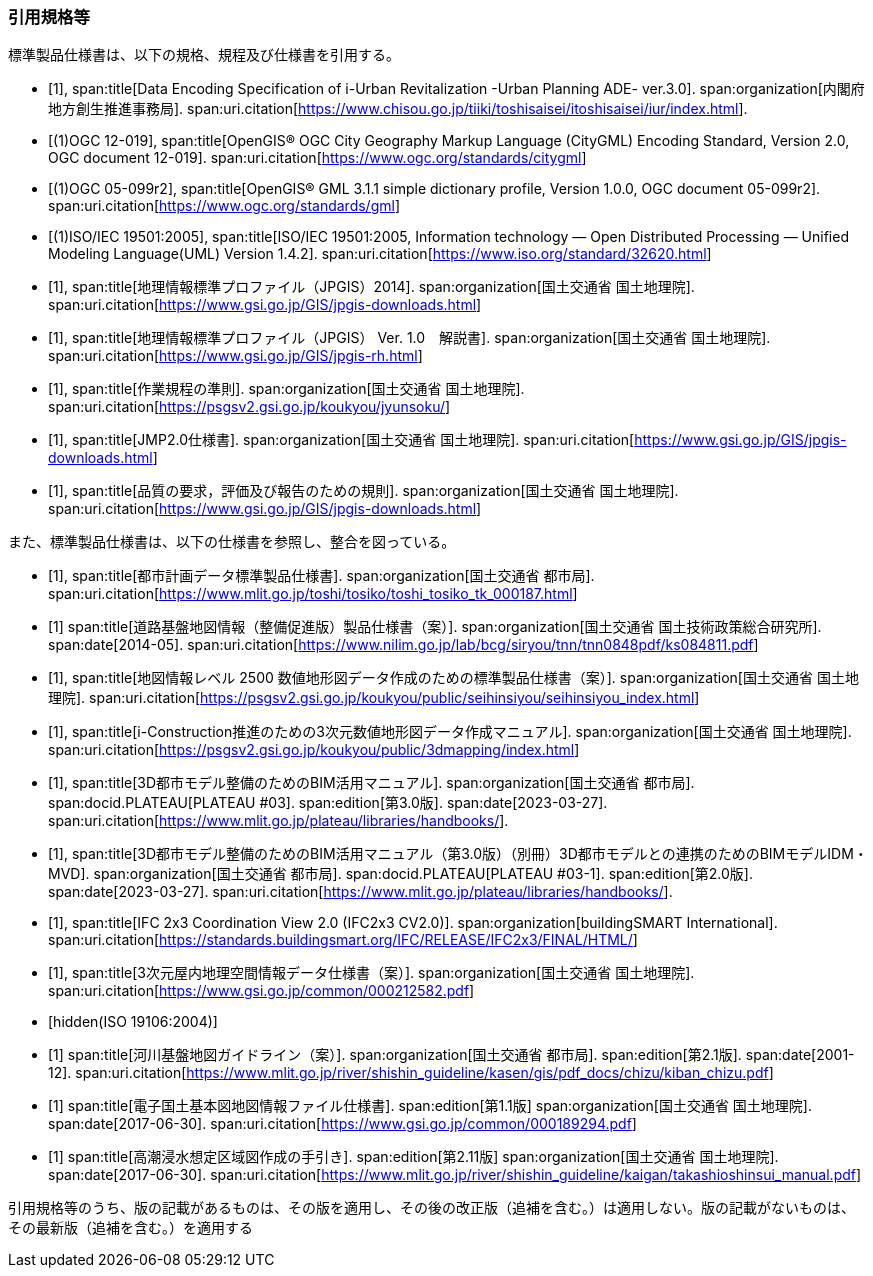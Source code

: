 [heading="Normative references"]
[bibliography]
=== 引用規格等

標準製品仕様書は、以下の規格、規程及び仕様書を引用する。

// .標準製品仕様書が引用する規格等

* [[[iurban_des,1]]],
span:title[Data Encoding Specification of i-Urban Revitalization -Urban Planning ADE- ver.3.0].
span:organization[内閣府 地方創生推進事務局].
span:uri.citation[https://www.chisou.go.jp/tiiki/toshisaisei/itoshisaisei/iur/index.html].

* [[[ogc_12-019,(1)OGC 12-019]]],
span:title[OpenGIS® OGC City Geography Markup Language (CityGML) Encoding Standard, Version 2.0, OGC document 12-019].
span:uri.citation[https://www.ogc.org/standards/citygml]

* [[[ogc_05-099r2,(1)OGC 05-099r2]]],
span:title[OpenGIS® GML 3.1.1 simple dictionary profile, Version 1.0.0, OGC document 05-099r2].
span:uri.citation[https://www.ogc.org/standards/gml]

* [[[iso_iec_19501,(1)ISO/IEC 19501:2005]]],
span:title[ISO/IEC 19501:2005, Information technology — Open Distributed Processing — Unified Modeling Language(UML) Version 1.4.2].
span:uri.citation[https://www.iso.org/standard/32620.html]

* [[[jpgis_2014,1]]],
span:title[地理情報標準プロファイル（JPGIS）2014].
span:organization[国土交通省 国土地理院].
span:uri.citation[https://www.gsi.go.jp/GIS/jpgis-downloads.html]

// TODO: This entry did not exist but we need it as a term reference
* [[[jpgis_v1,1]]],
span:title[地理情報標準プロファイル（JPGIS） Ver. 1.0　解説書].
span:organization[国土交通省 国土地理院].
span:uri.citation[https://www.gsi.go.jp/GIS/jpgis-rh.html]

// TODO: This entry did not exist but we need it as a term reference
* [[[gsi_ops,1]]],
span:title[作業規程の準則].
span:organization[国土交通省 国土地理院].
span:uri.citation[https://psgsv2.gsi.go.jp/koukyou/jyunsoku/]

* [[[jmp20,1]]],
span:title[JMP2.0仕様書].
span:organization[国土交通省 国土地理院].
span:uri.citation[https://www.gsi.go.jp/GIS/jpgis-downloads.html]

* [[[jpgis_spec_reqs,1]]],
span:title[品質の要求，評価及び報告のための規則].
span:organization[国土交通省 国土地理院].
span:uri.citation[https://www.gsi.go.jp/GIS/jpgis-downloads.html]


また、標準製品仕様書は、以下の仕様書を参照し、整合を図っている。

// .標準製品仕様書が参照する仕様書等


* [[[city_data_ps_sample,1]]],
span:title[都市計画データ標準製品仕様書].
span:organization[国土交通省 都市局].
span:uri.citation[https://www.mlit.go.jp/toshi/tosiko/toshi_tosiko_tk_000187.html]

* [[[nilim_kiban_dps,1]]]
span:title[道路基盤地図情報（整備促進版）製品仕様書（案）].
span:organization[国土交通省 国土技術政策総合研究所].
span:date[2014-05].
span:uri.citation[https://www.nilim.go.jp/lab/bcg/siryou/tnn/tnn0848pdf/ks084811.pdf]

* [[[gsi_map_level_dps,1]]],
span:title[地図情報レベル 2500 数値地形図データ作成のための標準製品仕様書（案）].
span:organization[国土交通省 国土地理院].
span:uri.citation[https://psgsv2.gsi.go.jp/koukyou/public/seihinsiyou/seihinsiyou_index.html]
// https://psgsv2.gsi.go.jp/koukyou/public/seihinsiyou/data/%E5%9C%B0%E5%9B%B3%E6%83%85%E5%A0%B1%E3%83%AC% E3%83%99%E3%83%AB2500%E6%95%B0%E5%80%A4%E5%9C%B0%E5%BD%A2%E5%9B%B3%E3%83%87%E3%83%BC %E3%82%BF%E4%BD%9C%E6%88%90%E3%81%AE%E3%81%9F%E3%82%81%E3%81%AE%E6%A8%99%E6%BA%96%E8 %A3%BD%E5%93%81%E4%BB%95%E6%A7%98%E6%9B%B8.pdf

* [[[iconstruction,1]]],
span:title[i-Construction推進のための3次元数値地形図データ作成マニュアル].
span:organization[国土交通省 国土地理院].
span:uri.citation[https://psgsv2.gsi.go.jp/koukyou/public/3dmapping/index.html]

* [[[plateau_003,1]]],
span:title[3D都市モデル整備のためのBIM活用マニュアル].
span:organization[国土交通省 都市局].
span:docid.PLATEAU[PLATEAU #03].
span:edition[第3.0版].
span:date[2023-03-27].
span:uri.citation[https://www.mlit.go.jp/plateau/libraries/handbooks/].

* [[[plateau_003_annex,1]]],
span:title[3D都市モデル整備のためのBIM活用マニュアル（第3.0版）（別冊）3D都市モデルとの連携のためのBIMモデルIDM・MVD].
span:organization[国土交通省 都市局].
span:docid.PLATEAU[PLATEAU #03-1].
span:edition[第2.0版].
span:date[2023-03-27].
span:uri.citation[https://www.mlit.go.jp/plateau/libraries/handbooks/].

* [[[ifc_2x3_cv,1]]],
span:title[IFC 2x3 Coordination View 2.0 (IFC2x3 CV2.0)].
span:organization[buildingSMART International].
span:uri.citation[https://standards.buildingsmart.org/IFC/RELEASE/IFC2x3/FINAL/HTML/]

* [[[gsi_dps,1]]],
span:title[3次元屋内地理空間情報データ仕様書（案）].
span:organization[国土交通省 国土地理院].
span:uri.citation[https://www.gsi.go.jp/common/000212582.pdf]

* [[[iso_19106_2004,hidden(ISO 19106:2004)]]]

* [[[mlit_kiban_chizu,1]]]
span:title[河川基盤地図ガイドライン（案）].
span:organization[国土交通省 都市局].
span:edition[第2.1版].
span:date[2001-12].
span:uri.citation[https://www.mlit.go.jp/river/shishin_guideline/kasen/gis/pdf_docs/chizu/kiban_chizu.pdf]

* [[[gsi_foundation_map_dps,1]]]
span:title[電子国土基本図地図情報ファイル仕様書].
span:edition[第1.1版]
span:organization[国土交通省 国土地理院].
span:date[2017-06-30].
span:uri.citation[https://www.gsi.go.jp/common/000189294.pdf]


* [[[mlit_tide_flood_map,1]]]
span:title[高潮浸水想定区域図作成の手引き].
span:edition[第2.11版]
span:organization[国土交通省 国土地理院].
span:date[2017-06-30].
span:uri.citation[https://www.mlit.go.jp/river/shishin_guideline/kaigan/takashioshinsui_manual.pdf]


引用規格等のうち、版の記載があるものは、その版を適用し、その後の改正版（追補を含む。）は適用しない。版の記載がないものは、その最新版（追補を含む。）を適用する
